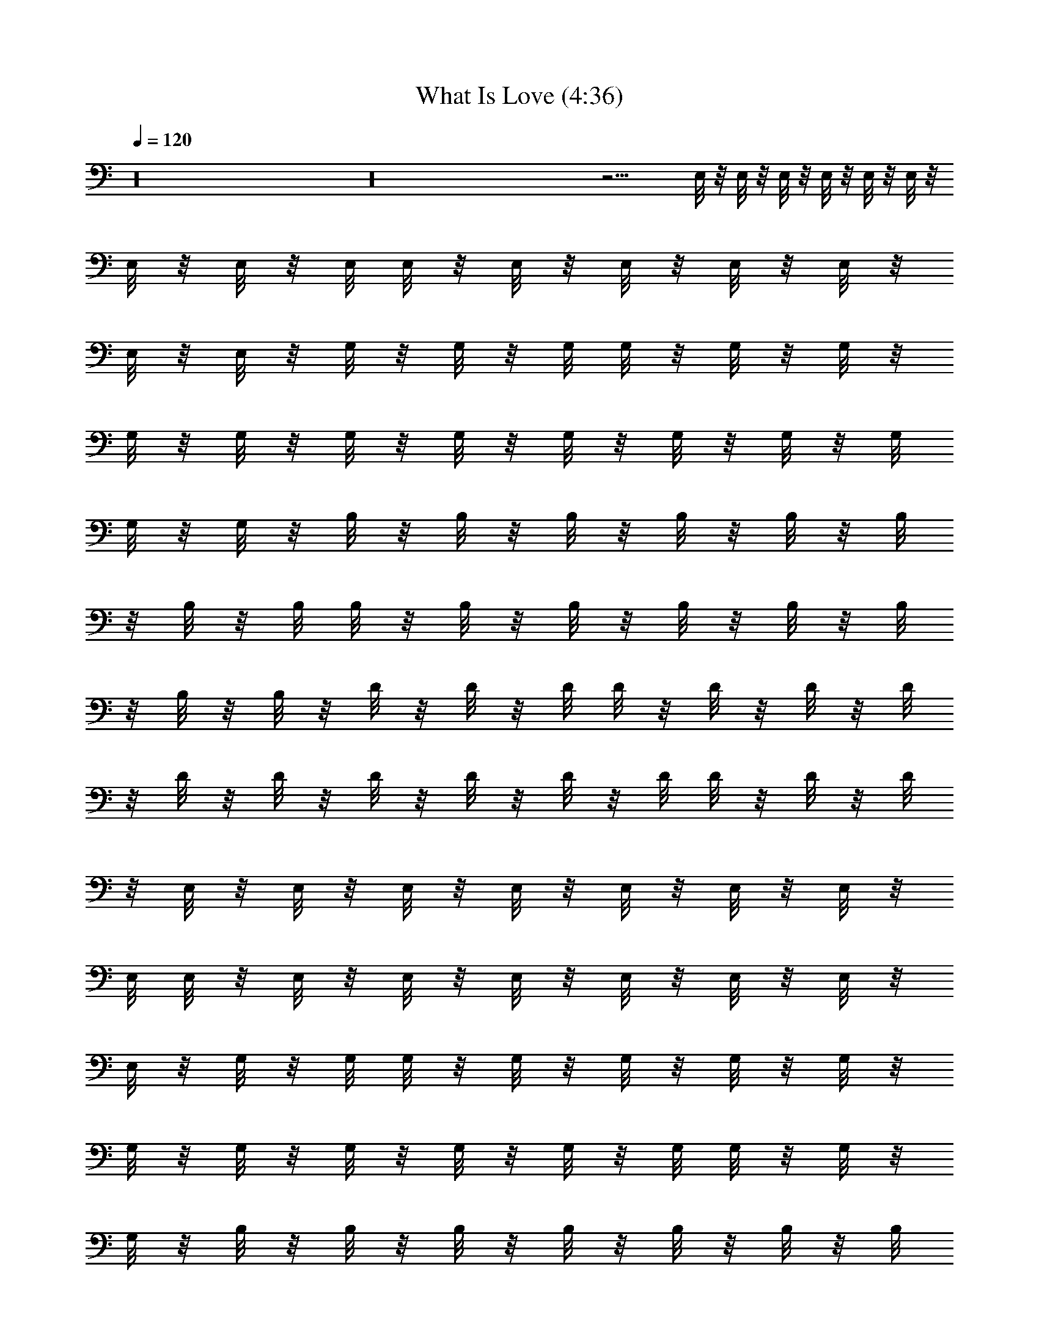 X:1
T:What Is Love (4:36)
Z:Transcribed by LotRO MIDI Player:http://lotro.acasylum.com/midi
%  Original file:What_Is_Love.mid
%  Transpose:-4
L:1/4
Q:120
K:C
z16 z16 z9/4 E,/8 z/8 E,/8 z/8 E,/8 z/8 E,/8 z/8 E,/8 z/8 E,/8 z/8
E,/8 z/8 E,/8 z/8 E,/8 E,/8 z/8 E,/8 z/8 E,/8 z/8 E,/8 z/8 E,/8 z/8
E,/8 z/8 E,/8 z/8 G,/8 z/8 G,/8 z/8 G,/8 G,/8 z/8 G,/8 z/8 G,/8 z/8
G,/8 z/8 G,/8 z/8 G,/8 z/8 G,/8 z/8 G,/8 z/8 G,/8 z/8 G,/8 z/8 G,/8
G,/8 z/8 G,/8 z/8 B,/8 z/8 B,/8 z/8 B,/8 z/8 B,/8 z/8 B,/8 z/8 B,/8
z/8 B,/8 z/8 B,/8 B,/8 z/8 B,/8 z/8 B,/8 z/8 B,/8 z/8 B,/8 z/8 B,/8
z/8 B,/8 z/8 B,/8 z/8 D/8 z/8 D/8 z/8 D/8 D/8 z/8 D/8 z/8 D/8 z/8 D/8
z/8 D/8 z/8 D/8 z/8 D/8 z/8 D/8 z/8 D/8 z/8 D/8 D/8 z/8 D/8 z/8 D/8
z/8 E,/8 z/8 E,/8 z/8 E,/8 z/8 E,/8 z/8 E,/8 z/8 E,/8 z/8 E,/8 z/8
E,/8 E,/8 z/8 E,/8 z/8 E,/8 z/8 E,/8 z/8 E,/8 z/8 E,/8 z/8 E,/8 z/8
E,/8 z/8 G,/8 z/8 G,/8 G,/8 z/8 G,/8 z/8 G,/8 z/8 G,/8 z/8 G,/8 z/8
G,/8 z/8 G,/8 z/8 G,/8 z/8 G,/8 z/8 G,/8 z/8 G,/8 G,/8 z/8 G,/8 z/8
G,/8 z/8 B,/8 z/8 B,/8 z/8 B,/8 z/8 B,/8 z/8 B,/8 z/8 B,/8 z/8 B,/8
B,/8 z/8 B,/8 z/8 B,/8 z/8 B,/8 z/8 B,/8 z/8 B,/8 z/8 B,/8 z/8 B,/8
z/8 B,/8 z/8 D/8 z/8 D/8 D/8 z/8 D/8 z/8 D/8 z/8 D/8 z/8 D/8 z/8 D/8
z/8 D/8 z/8 D/8 z/8 D/8 z/8 D/8 D/8 z/8 D/8 z/8 D/8 z/8 D/8 z/8 E,/8
z/8 E,/8 z/8 E,/8 z/8 E,/8 z/8 E,/8 z/8 E,/8 z/8 E,/8 E,/8 z/8 E,/8
z/8 E,/8 z/8 E,/8 z/8 E,/8 z/8 E,/8 z/8 E,/8 z/8 E,/8 z/8 E,/8 z/8
G,/8 G,/8 z/8 G,/8 z/8 G,/8 z/8 G,/8 z/8 G,/8 z/8 G,/8 z/8 G,/8 z/8
G,/8 z/8 G,/8 z/8 G,/8 z/8 G,/8 G,/8 z/8 G,/8 z/8 G,/8 z/8 G,/8 z/8
B,/8 z/8 B,/8 z/8 B,/8 z/8 B,/8 z/8 B,/8 z/8 B,/8 B,/8 z/8 B,/8 z/8
B,/8 z/8 B,/8 z/8 B,/8 z/8 B,/8 z/8 B,/8 z/8 B,/8 z/8 B,/8 z/8 B,/8
z/8 D/8 D/8 z/8 D/8 z/8 D/8 z/8 D/8 z/8 D/8 z/8 D/8 z/8 D/8 z/8 D/8
z/8 D/8 z/8 D/8 D/8 z/8 D/8 z/8 D/8 z/8 D/8 z/8 D/8 z/8 E,/8 z/8 E,/8
z/8 E,/8 z/8 E,/8 z/8 E,/8 z/8 E,/8 E,/8 z/8 E,/8 z/8 E,/8 z/8 E,/8
z/8 E,/8 z/8 E,/8 z/8 E,/8 z/8 E,/8 z/8 E,/8 z/8 E,/8 G,/8 z/8 G,/8
z/8 G,/8 z/8 G,/8 z/8 G,/8 z/8 G,/8 z/8 G,/8 z/8 G,/8 z/8 G,/8 z/8
G,/8 z/8 G,/8 G,/8 z/8 G,/8 z/8 G,/8 z/8 G,/8 z/8 G,/8 z/8 B,/8 z/8
B,/8 z/8 B,/8 z/8 B,/8 z/8 B,/8 B,/8 z/8 B,/8 z/8 B,/8 z/8 B,/8 z/8
B,/8 z/8 B,/8 z/8 B,/8 z/8 B,/8 z/8 B,/8 z/8 B,/8 z/8 B,/8 D/8 z/8
D/8 z/8 D/8 z/8 D/8 z/8 D/8 z/8 D/8 z/8 D/8 z/8 D/8 z/8 D/8 z/8 D/8
D/8 z/8 D/8 z/8 D/8 z/8 D/8 z/8 D/8 z/8 D/8 z/8 E,/8 z/8 E,/8 z/8
E,/8 z/8 E,/8 z/8 E,/8 E,/8 z/8 E,/8 z/8 E,/8 z/8 E,/8 z/8 E,/8 z/8
E,/8 z/8 E,/8 z/8 E,/8 z/8 E,/8 z/8 E,/8 E,/8 z/8 G,/8 z/8 G,/8 z/8
G,/8 z/8 G,/8 z/8 G,/8 z/8 G,/8 z/8 G,/8 z/8 G,/8 z/8 G,/8 z/8 G,/8
G,/8 z/8 G,/8 z/8 G,/8 z/8 G,/8 z/8 G,/8 z/8 G,/8 z/8 B,/8 z/8 B,/8
z/8 B,/8 z/8 B,/8 B,/8 z/8 B,/8 z/8 B,/8 z/8 B,/8 z/8 B,/8 z/8 B,/8
z/8 B,/8 z/8 B,/8 z/8 B,/8 z/8 B,/8 z/8 B,/8 B,/8 z/8 D/8 z/8 D/8 z/8
D/8 z/8 D/8 z/8 D/8 z/8 D/8 z/8 D/8 z/8 D/8 z/8 D/8 D/8 z/8 D/8 z/8
D/8 z/8 D/8 z/8 D/8 z/8 D/8 z/8 D/8 z/8 E,/8 z/8 E,/8 z/8 E,/8 z/8
E,/8 E,/8 z/8 E,/8 z/8 E,/8 z/8 E,/8 z/8 E,/8 z/8 E,/8 z/8 E,/8 z/8
E,/8 z/8 E,/8 z/8 E,/8 E,/8 z/8 E,/8 z/8 G,/8 z/8 G,/8 z/8 G,/8 z/8
G,/8 z/8 G,/8 z/8 G,/8 z/8 G,/8 z/8 G,/8 z/8 G,/8 G,/8 z/8 G,/8 z/8
G,/8 z/8 G,/8 z/8 G,/8 z/8 G,/8 z/8 G,/8 z/8 B,/8 z/8 B,/8 z/8 B,/8
B,/8 z/8 B,/8 z/8 B,/8 z/8 B,/8 z/8 B,/8 z/8 B,/8 z/8 B,/8 z/8 B,/8
z/8 B,/8 z/8 B,/8 z/8 B,/8 B,/8 z/8 B,/8 z/8 D/8 z/8 D/8 z/8 D/8 z/8
D/8 z/8 D/8 z/8 D/8 z/8 D/8 z/8 D/8 D/8 z/8 D/8 z/8 D/8 z/8 D/8 z/8
D/8 z/8 D/8 z/8 D/8 z/8 D/8 z/8 E,/8 z/8 E,/8 z/8 E,/8 E,/8 z/8 E,/8
z/8 E,/8 z/8 E,/8 z/8 E,/8 z/8 E,/8 z/8 E,/8 z/8 E,/8 z/8 E,/8 z/8
E,/8 E,/8 z/8 E,/8 z/8 E,/8 z/8 G,/8 z/8 G,/8 z/8 G,/8 z/8 G,/8 z/8
G,/8 z/8 G,/8 z/8 G,/8 z/8 G,/8 G,/8 z/8 G,/8 z/8 G,/8 z/8 G,/8 z/8
G,/8 z/8 G,/8 z/8 G,/8 z/8 G,/8 z/8 B,/8 z/8 B,/8 B,/8 z/8 B,/8 z/8
B,/8 z/8 B,/8 z/8 B,/8 z/8 B,/8 z/8 B,/8 z/8 B,/8 z/8 B,/8 z/8 B,/8
z/8 B,/8 B,/8 z/8 B,/8 z/8 B,/8 z/8 D/8 z/8 D/8 z/8 D/8 z/8 D/8 z/8
D/8 z/8 D/8 z/8 D/8 D/8 z/8 D/8 z/8 D/8 z/8 D/8 z/8 D/8 z/8 D/8 z/8
D/8 z/8 D/8 z/8 D/8 z/8 E,/8 z/8 E,/8 E,/8 z/8 E,/8 z/8 E,/8 z/8 E,/8
z/8 E,/8 z/8 E,/8 z/8 E,/8 z/8 E,/8 z/8 E,/8 z/8 E,/8 E,/8 z/8 E,/8
z/8 E,/8 z/8 E,/8 z/8 G,/8 z/8 G,/8 z/8 G,/8 z/8 G,/8 z/8 G,/8 z/8
G,/8 z/8 G,/8 G,/8 z/8 G,/8 z/8 G,/8 z/8 G,/8 z/8 G,/8 z/8 G,/8 z/8
G,/8 z/8 G,/8 z/8 G,/8 z/8 B,/8 B,/8 z/8 B,/8 z/8 B,/8 z/8 B,/8 z/8
B,/8 z/8 B,/8 z/8 B,/8 z/8 B,/8 z/8 B,/8 z/8 B,/8 z/8 B,/8 B,/8 z/8
B,/8 z/8 B,/8 z/8 B,/8 z/8 D/8 z/8 D/8 z/8 D/8 z/8 D/8 z/8 D/8 z/8
D/8 D/8 z/8 D/8 z/8 D/8 z/8 D/8 z/8 D/8 z/8 D/8 z/8 D/8 z/8 D/8 z/8
D/8 z/8 D/8 z/8 E,/8 E,/8 z/8 E,/8 z/8 E,/8 z/8 E,/8 z/8 E,/8 z/8
E,/8 z/8 E,/8 z/8 E,/8 z/8 E,/8 z/8 E,/8 E,/8 z/8 E,/8 z/8 E,/8 z/8
E,/8 z/8 E,/8 z/8 G,/8 z/8 G,/8 z/8 G,/8 z/8 G,/8 z/8 G,/8 z/8 G,/8
G,/8 z/8 G,/8 z/8 G,/8 z/8 G,/8 z/8 G,/8 z/8 G,/8 z/8 G,/8 z/8 G,/8
z/8 G,/8 z/8 G,/8 B,/8 z/8 B,/8 z/8 B,/8 z/8 B,/8 z/8 B,/8 z/8 B,/8
z/8 B,/8 z/8 B,/8 z/8 B,/8 z/8 B,/8 z/8 B,/8 B,/8 z/8 B,/8 z/8 B,/8
z/8 B,/8 z/8 B,/8 z/8 D/8 z/8 D/8 z/8 D/8 z/8 D/8 z/8 D/8 D/8 z/8 D/8
z/8 D/8 z/8 D/8 z/8 D/8 z/8 D/8 z/8 D/8 z/8 D/8 z/8 D/8 z/8 D/8 z/8
D/8 E,/8 z/8 E,/8 z/8 E,/8 z/8 E,/8 z/8 E,/8 z/8 E,/8 z/8 E,/8 z/8
E,/8 z/8 E,/8 z/8 E,/8 E,/8 z/8 E,/8 z/8 E,/8 z/8 E,/8 z/8 E,/8 z/8
E,/8 z/8 G,/8 z/8 G,/8 z/8 G,/8 z/8 G,/8 z/8 G,/8 G,/8 z/8 G,/8 z/8
G,/8 z/8 G,/8 z/8 G,/8 z/8 G,/8 z/8 G,/8 z/8 G,/8 z/8 G,/8 z/8 G,/8
G,/8 z/8 B,/8 z/8 B,/8 z/8 B,/8 z/8 B,/8 z/8 B,/8 z/8 B,/8 z/8 B,/8
z/8 B,/8 z/8 B,/8 z/8 B,/8 B,/8 z/8 B,/8 z/8 B,/8 z/8 B,/8 z/8 B,/8
z/8 B,/8 z/8 D/8 z/8 D/8 z/8 D/8 z/8 D/8 D/8 z/8 D/8 z/8 D/8 z/8 D/8
z/8 D/8 z/8 D/8 z/8 D/8 z/8 D/8 z/8 D/8 z/8 D/8 z/8 D/8 D/8 z/8 E,/8
z/8 E,/8 z/8 E,/8 z/8 E,/8 z/8 E,/8 z/8 E,/8 z/8 E,/8 z/8 E,/8 z/8
E,/8 E,/8 z/8 E,/8 z/8 E,/8 z/8 E,/8 z/8 E,/8 z/8 E,/8 z/8 E,/8 z/8
G,/8 z/8 G,/8 z/8 G,/8 z/8 G,/8 G,/8 z/8 G,/8 z/8 G,/8 z/8 G,/8 z/8
G,/8 z/8 G,/8 z/8 G,/8 z/8 G,/8 z/8 G,/8 z/8 G,/8 G,/8 z/8 G,/8 z/8
B,/8 z/8 B,/8 z/8 B,/8 z/8 B,/8 z/8 B,/8 z/8 B,/8 z/8 B,/8 z/8 B,/8
z/8 B,/8 B,/8 z/8 B,/8 z/8 B,/8 z/8 B,/8 z/8 B,/8 z/8 B,/8 z/8 B,/8
z/8 D/8 z/8 D/8 z/8 D/8 D/8 z/8 D/8 z/8 D/8 z/8 D/8 z/8 D/8 z/8 D/8
z/8 D/8 z/8 D/8 z/8 D/8 z/8 D/8 z/8 D/8 D/8 z/8 D/8 z/8 E,/8 z/8 E,/8
z/8 E,/8 z/8 E,/8 z/8 E,/8 z/8 E,/8 z/8 E,/8 z/8 E,/8 E,/8 z/8 E,/8
z/8 E,/8 z/8 E,/8 z/8 E,/8 z/8 E,/8 z/8 E,/8 z/8 E,/8 z/8 G,/8 z/8
G,/8 z/8 G,/8 G,/8 z/8 G,/8 z/8 G,/8 z/8 G,/8 z/8 G,/8 z/8 G,/8 z/8
G,/8 z/8 G,/8 z/8 G,/8 z/8 G,/8 G,/8 z/8 G,/8 z/8 G,/8 z/8 B,/8 z/8
B,/8 z/8 B,/8 z/8 B,/8 z/8 B,/8 z/8 B,/8 z/8 B,/8 z/8 B,/8 B,/8 z/8
B,/8 z/8 B,/8 z/8 B,/8 z/8 B,/8 z/8 B,/8 z/8 B,/8 z/8 B,/8 z/8 D/8
z/8 D/8 D/8 z/8 D/8 z/8 D/8 z/8 D/8 z/8 D/8 z/8 D/8 z/8 D/8 z/8 D/8
z/8 D/8 z/8 D/8 z/8 D/8 D/8 z/8 D/8 z/8 D/8 z/8 E,/8 z/8 E,/8 z/8
E,/8 z/8 E,/8 z/8 E,/8 z/8 E,/8 z/8 E,/8 E,/8 z/8 E,/8 z/8 E,/8 z/8
E,/8 z/8 E,/8 z/8 E,/8 z/8 E,/8 z/8 E,/8 z/8 E,/8 z/8 G,/8 z/8 G,/8
G,/8 z/8 G,/8 z/8 G,/8 z/8 G,/8 z/8 G,/8 z/8 G,/8 z/8 G,/8 z/8 G,/8
z/8 G,/8 z/8 G,/8 G,/8 z/8 G,/8 z/8 G,/8 z/8 G,/8 z/8 B,/8 z/8 B,/8
z/8 B,/8 z/8 B,/8 z/8 B,/8 z/8 B,/8 z/8 B,/8 B,/8 z/8 B,/8 z/8 B,/8
z/8 B,/8 z/8 B,/8 z/8 B,/8 z/8 B,/8 z/8 B,/8 z/8 B,/8 z/8 D/8 D/8 z/8
D/8 z/8 D/8 z/8 D/8 z/8 D/8 z/8 D/8 z/8 D/8 z/8 D/8 z/8 D/8 z/8 D/8
z/8 D/8 D/8 z/8 D/8 z/8 D/8 z/8 D/8 z/8 E,/8 z/8 E,/8 z/8 E,/8 z/8
E,/8 z/8 E,/8 z/8 E,/8 E,/8 z/8 E,/8 z/8 E,/8 z/8 E,/8 z/8 E,/8 z/8
E,/8 z/8 E,/8 z/8 E,/8 z/8 E,/8 z/8 E,/8 z/8 G,/8 G,/8 z/8 G,/8 z/8
G,/8 z/8 G,/8 z/8 G,/8 z/8 G,/8 z/8 G,/8 z/8 G,/8 z/8 G,/8 z/8 G,/8
G,/8 z/8 G,/8 z/8 G,/8 z/8 G,/8 z/8 G,/8 z/8 B,/8 z/8 B,/8 z/8 B,/8
z/8 B,/8 z/8 B,/8 z/8 B,/8 B,/8 z/8 B,/8 z/8 B,/8 z/8 B,/8 z/8 B,/8
z/8 B,/8 z/8 B,/8 z/8 B,/8 z/8 B,/8 z/8 B,/8 D/8 z/8 D/8 z/8 D/8 z/8
D/8 z/8 D/8 z/8 D/8 z/8 D/8 z/8 D/8 z/8 D/8 z/8 D/8 z/8 D/8 D/8 z/8
D/8 z/8 D/8 z/8 D/8 z/8 D/8 z/8 E,/8 z/8 E,/8 z/8 E,/8 z/8 E,/8 z/8
E,/8 E,/8 z/8 E,/8 z/8 E,/8 z/8 E,/8 z/8 E,/8 z/8 E,/8 z/8 E,/8 z/8
E,/8 z/8 E,/8 z/8 E,/8 z/8 E,/8 G,/8 z/8 G,/8 z/8 G,/8 z/8 G,/8 z/8
G,/8 z/8 G,/8 z/8 G,/8 z/8 G,/8 z/8 G,/8 z/8 G,/8 G,/8 z/8 G,/8 z/8
G,/8 z/8 G,/8 z/8 G,/8 z/8 G,/8 z/8 B,/8 z/8 B,/8 z/8 B,/8 z/8 B,/8
z/8 B,/8 B,/8 z/8 B,/8 z/8 B,/8 z/8 B,/8 z/8 B,/8 z/8 B,/8 z/8 B,/8
z/8 B,/8 z/8 B,/8 z/8 B,/8 B,/8 z/8 D/8 z/8 D/8 z/8 D/8 z/8 D/8 z/8
D/8 z/8 D/8 z/8 D/8 z/8 D/8 z/8 D/8 z/8 D/8 D/8 z/8 D/8 z/8 D/8 z/8
D/8 z/8 D/8 z/8 D/8 z/8 E,/8 z/8 E,/8 z/8 E,/8 z/8 E,/8 E,/8 z/8 E,/8
z/8 E,/8 z/8 E,/8 z/8 E,/8 z/8 E,/8 z/8 E,/8 z/8 E,/8 z/8 E,/8 z/8
E,/8 z/8 E,/8 E,/8 z/8 G,/8 z/8 G,/8 z/8 G,/8 z/8 G,/8 z/8 G,/8 z/8
G,/8 z/8 G,/8 z/8 G,/8 z/8 G,/8 G,/8 z/8 G,/8 z/8 G,/8 z/8 G,/8 z/8
G,/8 z/8 G,/8 z/8 G,/8 z/8 B,/8 z/8 B,/8 z/8 B,/8 z/8 B,/8 B,/8 z/8
B,/8 z/8 B,/8 z/8 B,/8 z/8 B,/8 z/8 B,/8 z/8 B,/8 z/8 B,/8 z/8 B,/8
z/8 B,/8 B,/8 z/8 B,/8 z/8 D/8 z/8 D/8 z/8 D/8 z/8 D/8 z/8 D/8 z/8
D/8 z/8 D/8 z/8 D/8 z/8 D/8 D/8 z/8 D/8 z/8 D/8 z/8 D/8 z/8 D/8 z/8
D/8 z/8 D/8 z/8 E,/8 z/8 E,/8 z/8 E,/8 E,/8 z/8 E,/8 z/8 E,/8 z/8
E,/8 z/8 E,/8 z/8 E,/8 z/8 E,/8 z/8 E,/8 z/8 E,/8 z/8 E,/8 z/8 E,/8
E,/8 z/8 E,/8 z/8 G,/8 z/8 G,/8 z/8 G,/8 z/8 G,/8 z/8 G,/8 z/8 G,/8
z/8 G,/8 z/8 G,/8 G,/8 z/8 G,/8 z/8 G,/8 z/8 G,/8 z/8 G,/8 z/8 G,/8
z/8 G,/8 z/8 G,/8 z/8 B,/8 z/8 B,/8 z/8 B,/8 B,/8 z/8 B,/8 z/8 B,/8
z/8 B,/8 z/8 B,/8 z/8 B,/8 z/8 B,/8 z/8 B,/8 z/8 B,/8 z/8 B,/8 B,/8
z/8 B,/8 z/8 B,/8 z/8 D/8 z/8 D/8 z/8 D/8 z/8 D/8 z/8 D/8 z/8 D/8 z/8
D/8 z/8 D/8 D/8 z/8 D/8 z/8 D/8 z/8 D/8 z/8 D/8 z/8 D/8 z/8 D/8 z/8
D/8 z/8 E,/8 z/8 E,/8 E,/8 z/8 E,/8 z/8 E,/8 z/8 E,/8 z/8 E,/8 z/8
E,/8 z/8 E,/8 z/8 E,/8 z/8 E,/8 z/8 E,/8 z/8 E,/8 E,/8 z/8 E,/8 z/8
E,/8 z/8 G,/8 z/8 G,/8 z/8 G,/8 z/8 G,/8 z/8 G,/8 z/8 G,/8 z/8 G,/8
G,/8 z/8 G,/8 z/8 G,/8 z/8 G,/8 z/8 G,/8 z/8 G,/8 z/8 G,/8 z/8 G,/8
z/8 G,/8 z/8 B,/8 z/8 B,/8 B,/8 z/8 B,/8 z/8 B,/8 z/8 B,/8 z/8 B,/8
z/8 B,/8 z/8 B,/8 z/8 B,/8 z/8 B,/8 z/8 B,/8 B,/8 z/8 B,/8 z/8 B,/8
z/8 B,/8 z/8 D/8 z/8 D/8 z/8 D/8 z/8 D/8 z/8 D/8 z/8 D/8 z/8 D/8 D/8
z/8 D/8 z/8 D/8 z/8 D/8 z/8 D/8 z/8 D/8 z/8 D/8 z/8 D/8 z/8 D/8 z/8
E,/8 E,/8 z/8 E,/8 z/8 E,/8 z/8 E,/8 z/8 E,/8 z/8 E,/8 z/8 E,/8 z/8
E,/8 z/8 E,/8 z/8 E,/8 z/8 E,/8 E,/8 z/8 E,/8 z/8 E,/8 z/8 E,/8 z/8
G,/8 z/8 G,/8 z/8 G,/8 z/8 G,/8 z/8 G,/8 z/8 G,/8 G,/8 z/8 G,/8 z/8
G,/8 z/8 G,/8 z/8 G,/8 z/8 G,/8 z/8 G,/8 z/8 G,/8 z/8 G,/8 z/8 G,/8
z/8 B,/8 B,/8 z/8 B,/8 z/8 B,/8 z/8 B,/8 z/8 B,/8 z/8 B,/8 z/8 B,/8
z/8 B,/8 z/8 B,/8 z/8 B,/8 B,/8 z/8 B,/8 z/8 B,/8 z/8 B,/8 z/8 B,/8
z/8 D/8 z/8 D/8 z/8 D/8 z/8 D/8 z/8 D/8 z/8 D/8 D/8 z/8 D/8 z/8 D/8
z/8 D/8 z/8 D/8 z/8 D/8 z/8 D/8 z/8 D/8 z/8 D/8 z/8 D/8 z61/4 E,/8
z/8 E,/8 z/8 E,/8 z/8 E,/8 z/8 E,/8 z/8 E,/8 z/8 E,/8 z/8 E,/8 z/8
E,/8 z/8 E,/8 E,/8 z/8 E,/8 z/8 E,/8 z/8 E,/8 z/8 E,/8 z/8 E,/8 z/8
G,/8 z/8 G,/8 z/8 G,/8 z/8 G,/8 G,/8 z/8 G,/8 z/8 G,/8 z/8 G,/8 z/8
G,/8 z/8 G,/8 z/8 G,/8 z/8 G,/8 z/8 G,/8 z/8 G,/8 z/8 G,/8 G,/8 z/8
B,/8 z/8 B,/8 z/8 B,/8 z/8 B,/8 z/8 B,/8 z/8 B,/8 z/8 B,/8 z/8 B,/8
z/8 B,/8 B,/8 z/8 B,/8 z/8 B,/8 z/8 B,/8 z/8 B,/8 z/8 B,/8 z/8 B,/8
z/8 D/8 z/8 D/8 z/8 D/8 z/8 D/8 D/8 z/8 D/8 z/8 D/8 z/8 D/8 z/8 D/8
z/8 D/8 z/8 D/8 z/8 D/8 z/8 D/8 z/8 D/8 D/8 z/8 D/8 z/8 E,/8 z/8 E,/8
z/8 E,/8 z/8 E,/8 z/8 E,/8 z/8 E,/8 z/8 E,/8 z/8 E,/8 z/8 E,/8 E,/8
z/8 E,/8 z/8 E,/8 z/8 E,/8 z/8 E,/8 z/8 E,/8 z/8 E,/8 z/8 E,/8 z/8
E,/8 z/8 E,/8 E,/8 z/8 E,/8 z/8 E,/8 z/8 E,/8 z/8 E,/8 z/8 E,/8 z/8
E,/8 z/8 E,/8 z/8 E,/8 z/8 E,/8 z/8 E,/8 E,/8 z/8 E,/8 z/8 E,/8 z/8
E,/8 z/8 E,/8 z/8 E,/8 z/8 E,/8 z/8 E,/8 z/8 E,/8 z/8 E,/8 E,/8 z/8
E,/8 z/8 E,/8 z/8 E,/8 z/8 E,/8 z/8 E,/8 z/8 E,/8 z/8 E,/8 z/8 E,/8
z/8 E,/8 z/8 E,/8 E,/8 z/8 E,/8 z/8 E,/8 z/8 E,/8 z/8 E,/8 z/8 E,/8
z/8 E,/8 z/8 E,/8 z/8 E,/8 z/8 E,/8 E,/8 z/8 E,/8 z/8 E,/8 z/8 E,/8
z/8 E,/8 z/8 E,/8 z/8 E,/8 z/8 E,/8 z/8 E,/8 z/8 E,/8 z/8 E,/8 E,/8
z/8 E,/8 z/8 E,/8 z/8 E,/8 z/8 E,/8 z/8 E,/8 z/8 E,/8 z/8 E,/8 z/8
G,/8 z/8 G,/8 G,/8 z/8 G,/8 z/8 G,/8 z/8 G,/8 z/8 G,/8 z/8 G,/8 z/8
G,/8 z/8 G,/8 z/8 G,/8 z/8 G,/8 z/8 G,/8 G,/8 z/8 G,/8 z/8 G,/8 z/8
B,/8 z/8 B,/8 z/8 B,/8 z/8 B,/8 z/8 B,/8 z/8 B,/8 z/8 B,/8 B,/8 z/8
B,/8 z/8 B,/8 z/8 B,/8 z/8 B,/8 z/8 B,/8 z/8 B,/8 z/8 B,/8 z/8 B,/8
z/8 D/8 z/8 D/8 D/8 z/8 D/8 z/8 D/8 z/8 D/8 z/8 D/8 z/8 D/8 z/8 D/8
z/8 D/8 z/8 D/8 z/8 D/8 D/8 z/8 D/8 z/8 D/8 z/8 D/8 z/8 E,/8 z/8 E,/8
z/8 E,/8 z/8 E,/8 z/8 E,/8 z/8 E,/8 z/8 E,/8 E,/8 z/8 E,/8 z/8 E,/8
z/8 E,/8 z/8 E,/8 z/8 E,/8 z/8 E,/8 z/8 E,/8 z/8 E,/8 z/8 G,/8 G,/8
z/8 G,/8 z/8 G,/8 z/8 G,/8 z/8 G,/8 z/8 G,/8 z/8 G,/8 z/8 G,/8 z/8
G,/8 z/8 G,/8 z/8 G,/8 G,/8 z/8 G,/8 z/8 G,/8 z/8 G,/8 z/8 B,/8 z/8
B,/8 z/8 B,/8 z/8 B,/8 z/8 B,/8 z/8 B,/8 B,/8 z/8 B,/8 z/8 B,/8 z/8
B,/8 z/8 B,/8 z/8 B,/8 z/8 B,/8 z/8 B,/8 z/8 B,/8 z/8 B,/8 z/8 D/8
D/8 z/8 D/8 z/8 D/8 z/8 D/8 z/8 D/8 z/8 D/8 z/8 D/8 z/8 D/8 z/8 D/8
z/8 D/8 D/8 z/8 D/8 z/8 D/8 z/8 D/8 z/8 D/8 z/8 E,/8 z/8 E,/8 z/8
E,/8 z/8 E,/8 z/8 E,/8 z/8 E,/8 E,/8 z/8 E,/8 z/8 E,/8 z/8 E,/8 z/8
E,/8 z/8 E,/8 z/8 E,/8 z/8 E,/8 z/8 E,/8 z/8 E,/8 G,/8 z/8 G,/8 z/8
G,/8 z/8 G,/8 z/8 G,/8 z/8 G,/8 z/8 G,/8 z/8 G,/8 z/8 G,/8 z/8 G,/8
z/8 G,/8 G,/8 z/8 G,/8 z/8 G,/8 z/8 G,/8 z/8 G,/8 z/8 B,/8 z/8 B,/8
z/8 B,/8 z/8 B,/8 z/8 B,/8 B,/8 z/8 B,/8 z/8 B,/8 z/8 B,/8 z/8 B,/8
z/8 B,/8 z/8 B,/8 z/8 B,/8 z/8 B,/8 z/8 B,/8 z/8 B,/8 D/8 z/8 D/8 z/8
D/8 z/8 D/8 z/8 D/8 z/8 D/8 z/8 D/8 z/8 D/8 z/8 D/8 z/8 D/8 D/8 z/8
D/8 z/8 D/8 z/8 D/8 z/8 D/8 z/8 D/8 z/8 E,/8 z/8 E,/8 z/8 E,/8 z/8
E,/8 z/8 E,/8 E,/8 z/8 E,/8 z/8 E,/8 z/8 E,/8 z/8 E,/8 z/8 E,/8 z/8
E,/8 z/8 E,/8 z/8 E,/8 z/8 E,/8 E,/8 z/8 G,/8 z/8 G,/8 z/8 G,/8 z/8
G,/8 z/8 G,/8 z/8 G,/8 z/8 G,/8 z/8 G,/8 z/8 G,/8 z/8 G,/8 G,/8 z/8
G,/8 z/8 G,/8 z/8 G,/8 z/8 G,/8 z/8 G,/8 z/8 B,/8 z/8 B,/8 z/8 B,/8
z/8 B,/8 B,/8 z/8 B,/8 z/8 B,/8 z/8 B,/8 z/8 B,/8 z/8 B,/8 z/8 B,/8
z/8 B,/8 z/8 B,/8 z/8 B,/8 z/8 B,/8 B,/8 z/8 D/8 z/8 D/8 z/8 D/8 z/8
D/8 z/8 D/8 z/8 D/8 z/8 D/8 z/8 D/8 z/8 D/8 D/8 z/8 D/8 z/8 D/8 z/8
D/8 z/8 D/8 z/8 D/8 z/8 D/8 z/8 E,/8 z/8 E,/8 z/8 E,/8 z/8 E,/8 E,/8
z/8 E,/8 z/8 E,/8 z/8 E,/8 z/8 E,/8 z/8 E,/8 z/8 E,/8 z/8 E,/8 z/8
E,/8 z/8 E,/8 E,/8 z/8 E,/8 z/8 G,/8 z/8 G,/8 z/8 G,/8 z/8 G,/8 z/8
G,/8 z/8 G,/8 z/8 G,/8 z/8 G,/8 z/8 G,/8 G,/8 z/8 G,/8 z/8 G,/8 z/8
G,/8 z/8 G,/8 z/8 G,/8 z/8 G,/8 z/8 B,/8 z/8 B,/8 z/8 B,/8 B,/8 z/8
B,/8 z/8 B,/8 z/8 B,/8 z/8 B,/8 z/8 B,/8 z/8 B,/8 z/8 B,/8 z/8 B,/8
z/8 B,/8 z/8 B,/8 B,/8 z/8 B,/8 z/8 D/8 z/8 D/8 z/8 D/8 z/8 D/8 z/8
D/8 z/8 D/8 z/8 D/8 z/8 D/8 D/8 z/8 D/8 z/8 D/8 z/8 D/8 z/8 D/8 z/8
D/8 z/8 D/8 z/8 D/8 z/8 E,/8 z/8 E,/8 z/8 E,/8 E,/8 z/8 E,/8 z/8 E,/8
z/8 E,/8 z/8 E,/8 z/8 E,/8 z/8 E,/8 z/8 E,/8 z/8 E,/8 z/8 E,/8 E,/8
z/8 E,/8 z/8 E,/8 z/8 G,/8 z/8 G,/8 z/8 G,/8 z/8 G,/8 z/8 G,/8 z/8
G,/8 z/8 G,/8 z/8 G,/8 G,/8 z/8 G,/8 z/8 G,/8 z/8 G,/8 z/8 G,/8 z/8
G,/8 z/8 G,/8 z/8 G,/8 z/8 B,/8 z/8 B,/8 B,/8 z/8 B,/8 z/8 B,/8 z/8
B,/8 z/8 B,/8 z/8 B,/8 z/8 B,/8 z/8 B,/8 z/8 B,/8 z/8 B,/8 z/8 B,/8
B,/8 z/8 B,/8 z/8 B,/8 z/8 D/8 z/8 D/8 z/8 D/8 z/8 D/8 z/8 D/8 z/8
D/8 z/8 D/8 D/8 z/8 D/8 z/8 D/8 z/8 D/8 z/8 D/8 z/8 D/8 z/8 D/8 z/8
D/8 z/8 D/8 z/8 E,/8 z/8 E,/8 E,/8 z/8 E,/8 z/8 E,/8 z/8 E,/8 z/8
E,/8 z/8 E,/8 z/8 E,/8 z/8 E,/8 z/8 E,/8 z/8 E,/8 E,/8 z/8 E,/8 z/8
E,/8 z/8 E,/8 z/8 G,/8 z/8 G,/8 z/8 G,/8 z/8 G,/8 z/8 G,/8 z/8 G,/8
z/8 G,/8 G,/8 z/8 G,/8 z/8 G,/8 z/8 G,/8 z/8 G,/8 z/8 G,/8 z/8 G,/8
z/8 G,/8 z/8 G,/8 z/8 B,/8 B,/8 z/8 B,/8 z/8 B,/8 z/8 B,/8 z/8 B,/8
z/8 B,/8 z/8 B,/8 z/8 B,/8 z/8 B,/8 z/8 B,/8 z/8 B,/8 B,/8 z/8 B,/8
z/8 B,/8 z/8 B,/8 z/8 D/8 z/8 D/8 z/8 D/8 z/8 D/8 z/8 D/8 z/8 D/8 D/8
z/8 D/8 z/8 D/8 z/8 D/8 z/8 D/8 z/8 D/8 z/8 D/8 z/8 D/8 z/8 D/8 z/8
D/8 z/8 E,/8 E,/8 z/8 E,/8 z/8 E,/8 z/8 E,/8 z/8 E,/8 z/8 E,/8 z/8
E,/8 z/8 E,/8 z/8 E,/8 z/8 E,/8 E,/8 z/8 E,/8 z/8 E,/8 z/8 E,/8 z/8
E,/8 z/8 G,/8 z/8 G,/8 z/8 G,/8 z/8 G,/8 z/8 G,/8 z/8 G,/8 G,/8 z/8
G,/8 z/8 G,/8 z/8 G,/8 z/8 G,/8 z/8 G,/8 z/8 G,/8 z/8 G,/8 z/8 G,/8
z/8 G,/8 B,/8 z/8 B,/8 z/8 B,/8 z/8 B,/8 z/8 B,/8 z/8 B,/8 z/8 B,/8
z/8 B,/8 z/8 B,/8 z/8 B,/8 z/8 B,/8 B,/8 z/8 B,/8 z/8 B,/8 z/8 B,/8
z/8 B,/8 z/8 D/8 z/8 D/8 z/8 D/8 z/8 D/8 z/8 D/8 D/8 z/8 D/8 z/8 D/8
z/8 D/8 z/8 D/8 z/8 D/8 z/8 D/8 z/8 D/8 z/8 D/8 z/8 D/8 z/8 D/8 E,/8
z/8 E,/8 z/8 E,/8 z/8 E,/8 z/8 E,/8 z/8 E,/8 z/8 E,/8 z/8 E,/8 z/8
E,/8 z/8 E,/8 E,/8 z/8 E,/8 z/8 E,/8 z/8 E,/8 z/8 E,/8 z/8 E,/8 z/8
G,/8 z/8 G,/8 z/8 G,/8 z/8 G,/8 z/8 G,/8 G,/8 z/8 G,/8 z/8 G,/8 z/8
G,/8 z/8 G,/8 z/8 G,/8 z/8 G,/8 z/8 G,/8 z/8 G,/8 z/8 G,/8 G,/8 z/8
B,/8 z/8 B,/8 z/8 B,/8 z/8 B,/8 z/8 B,/8 z/8 B,/8 z/8 B,/8 z/8 B,/8
z/8 B,/8 z/8 B,/8 B,/8 z/8 B,/8 z/8 B,/8 z/8 B,/8 z/8 B,/8 z/8 B,/8
z/8 D/8 z/8 D/8 z/8 D/8 z/8 D/8 D/8 z/8 D/8 z/8 D/8 z/8 D/8 z/8 D/8
z/8 D/8 z/8 D/8 z/8 D/8 z/8 D/8 z/8 D/8 z/8 D/8 D/8 z/8 E,/8 z/8 E,/8
z/8 E,/8 z/8 E,/8 z/8 E,/8 z/8 E,/8 z/8 E,/8 z/8 E,/8 z/8 E,/8 E,/8
z/8 E,/8 z/8 E,/8 z/8 E,/8 z/8 E,/8 z/8 E,/8 z/8 E,/8 z/8 G,/8 z/8
G,/8 z/8 G,/8 z/8 G,/8 G,/8 z/8 G,/8 z/8 G,/8 z/8 G,/8 z/8 G,/8 z/8
G,/8 z/8 G,/8 z/8 G,/8 z/8 G,/8 z/8 G,/8 G,/8 z/8 G,/8 z/8 B,/8 z/8
B,/8 z/8 B,/8 z/8 B,/8 z/8 B,/8 z/8 B,/8 z/8 B,/8 z/8 B,/8 z/8 B,/8
B,/8 z/8 B,/8 z/8 B,/8 z/8 B,/8 z/8 B,/8 z/8 B,/8 z/8 B,/8 z/8 D/8
z/8 D/8 z/8 D/8 D/8 z/8 D/8 z/8 D/8 z/8 D/8 z/8 D/8 z/8 D/8 z/8 D/8
z/8 D/8 z/8 D/8 z/8 D/8 z/8 D/8 D/8 z/8 D/8 z/8 E,/8 z/8 E,/8 z/8
E,/8 z/8 E,/8 z/8 E,/8 z/8 E,/8 z/8 E,/8 z/8 E,/8 E,/8 z/8 E,/8 z/8
E,/8 z/8 E,/8 z/8 E,/8 z/8 E,/8 z/8 E,/8 z/8 E,/8 z/8 G,/8 z/8 G,/8
z/8 G,/8 G,/8 z/8 G,/8 z/8 G,/8 z/8 G,/8 z/8 G,/8 z/8 G,/8 z/8 G,/8
z/8 G,/8 z/8 G,/8 z/8 G,/8 G,/8 z/8 G,/8 z/8 G,/8 z/8 B,/8 z/8 B,/8
z/8 B,/8 z/8 B,/8 z/8 B,/8 z/8 B,/8 z/8 B,/8 z/8 B,/8 B,/8 z/8 B,/8
z/8 B,/8 z/8 B,/8 z/8 B,/8 z/8 B,/8 z/8 B,/8 z/8 B,/8 z/8 D/8 z/8 D/8
D/8 z/8 D/8 z/8 D/8 z/8 D/8 z/8 D/8 z/8 D/8 z/8 D/8 z/8 D/8 z/8 D/8
z/8 D/8 z/8 D/8 D/8 z/8 D/8 z/8 D/8 z/8 E,/8 z/8 E,/8 z/8 E,/8 z/8
E,/8 z/8 E,/8 z/8 E,/8 z/8 E,/8 E,/8 z/8 E,/8 z/8 E,/8 z/8 E,/8 z/8
E,/8 z/8 E,/8 z/8 E,/8 z/8 E,/8 z/8 E,/8 z/8 G,/8 z/8 G,/8 G,/8 z/8
G,/8 z/8 G,/8 z/8 G,/8 z/8 G,/8 z/8 G,/8 z/8 G,/8 z/8 G,/8 z/8 G,/8
z/8 G,/8 G,/8 z/8 G,/8 z/8 G,/8 z/8 G,/8 z/8 B,/8 z/8 B,/8 z/8 B,/8
z/8 B,/8 z/8 B,/8 z/8 B,/8 z/8 B,/8 B,/8 z/8 B,/8 z/8 B,/8 z/8 B,/8
z/8 B,/8 z/8 B,/8 z/8 B,/8 z/8 B,/8 z/8 B,/8 z/8 D/8 D/8 z/8 D/8 z/8
D/8 z/8 D/8 z/8 D/8 z/8 D/8 z/8 D/8 z/8 D/8 z/8 D/8 z/8 D/8 z/8 D/8
D/8 z/8 D/8 z/8 E/8 